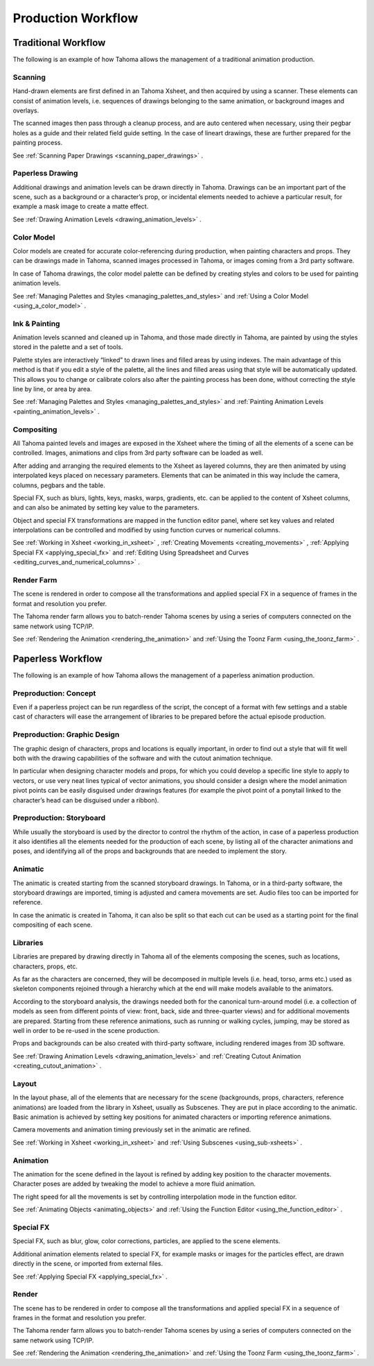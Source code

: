 .. _production_workflow:

Production Workflow
===================


.. _traditional_workflow:

Traditional Workflow
--------------------
The following is an example of how Tahoma allows the management of a traditional animation production.

|traditional_workflow|


.. _scanning:

Scanning
~~~~~~~~
Hand-drawn elements are first defined in an Tahoma Xsheet, and then acquired by using a scanner. These elements can consist of animation levels, i.e. sequences of drawings belonging to the same animation, or background images and overlays.

The scanned images then pass through a cleanup process, and are auto centered when necessary, using their pegbar holes as a guide and their related field guide setting. In the case of lineart drawings, these are further prepared for the painting process.

See  :ref:`Scanning Paper Drawings <scanning_paper_drawings>`  .


.. _paperless_drawing:

Paperless Drawing
~~~~~~~~~~~~~~~~~
Additional drawings and animation levels can be drawn directly in Tahoma. Drawings can be an important part of the scene, such as a background or a character’s prop, or incidental elements needed to achieve a particular result, for example a mask image to create a matte effect.

See  :ref:`Drawing Animation Levels <drawing_animation_levels>`  .


.. _color_model_prod:

Color Model
~~~~~~~~~~~
Color models are created for accurate color-referencing during production, when painting characters and props. They can be drawings made in Tahoma, scanned images processed in Tahoma, or images coming from a 3rd party software. 

In case of Tahoma drawings, the color model palette can be defined by creating styles and colors to be used for painting animation levels.

See  :ref:`Managing Palettes and Styles <managing_palettes_and_styles>`  and  :ref:`Using a Color Model <using_a_color_model>`  .


.. _ink_&_painting:

Ink & Painting
~~~~~~~~~~~~~~
Animation levels scanned and cleaned up in Tahoma, and those made directly in Tahoma, are painted by using the styles stored in the palette and a set of tools.

Palette styles are interactively “linked” to drawn lines and filled areas by using indexes. The main advantage of this method is that if you edit a style of the palette, all the lines and filled areas using that style will be automatically updated. This allows you to change or calibrate colors also after the painting process has been done, without correcting the style line by line, or area by area.

See  :ref:`Managing Palettes and Styles <managing_palettes_and_styles>`  and  :ref:`Painting Animation Levels <painting_animation_levels>`  .


.. _compositing:

Compositing
~~~~~~~~~~~
All Tahoma painted levels and images are exposed in the Xsheet where the timing of all the elements of a scene can be controlled. Images, animations and clips from 3rd party software can be loaded as well.

After adding and arranging the required elements to the Xsheet as layered columns, they are then animated by using interpolated keys placed on necessary parameters. Elements that can be animated in this way include the camera, columns, pegbars and the table.

Special FX, such as blurs, lights, keys, masks, warps, gradients, etc. can be applied to the content of Xsheet columns, and can also be animated by setting key value to the parameters.

Object and special FX transformations are mapped in the function editor panel, where set key values and related interpolations can be controlled and modified by using function curves or numerical columns.

See  :ref:`Working in Xsheet <working_in_xsheet>` ,  :ref:`Creating Movements <creating_movements>` ,  :ref:`Applying Special FX <applying_special_fx>`  and  :ref:`Editing Using Spreadsheet and Curves <editing_curves_and_numerical_columns>`  .


.. _render_farm:

Render Farm
~~~~~~~~~~~
The scene is rendered in order to compose all the transformations and applied special FX in a sequence of frames in the format and resolution you prefer. 

The Tahoma render farm allows you to batch-render Tahoma scenes by using a series of computers connected on the same network using TCP/IP. 

See  :ref:`Rendering the Animation <rendering_the_animation>`  and  :ref:`Using the Toonz Farm <using_the_toonz_farm>`  .


.. _paperless_workflow:

Paperless Workflow
------------------
The following is an example of how Tahoma allows the management of a paperless animation production.

|paperless_workflow|

.. _preproduction:_concept:

Preproduction: Concept
~~~~~~~~~~~~~~~~~~~~~~
Even if a paperless project can be run regardless of the script, the concept of a format with few settings and a stable cast of characters will ease the arrangement of libraries to be prepared before the actual episode production.


.. _preproduction:_graphic_design:

Preproduction: Graphic Design
~~~~~~~~~~~~~~~~~~~~~~~~~~~~~
The graphic design of characters, props and locations is equally important, in order to find out a style that will fit well both with the drawing capabilities of the software and with the cutout animation technique. 

In particular when designing character models and props, for which you could develop a specific line style to apply to vectors, or use very neat lines typical of vector animations, you should consider a design where the model animation pivot points can be easily disguised under drawings features (for example the pivot point of a ponytail linked to the character’s head can be disguised under a ribbon). 


.. _preproduction:_storyboard:

Preproduction: Storyboard
~~~~~~~~~~~~~~~~~~~~~~~~~
While usually the storyboard is used by the director to control the rhythm of the action, in case of a paperless production it also identifies all the elements needed for the production of each scene, by listing all of the character animations and poses, and identifying all of the props and backgrounds that are needed to implement the story.


.. _animatic:

Animatic
~~~~~~~~
The animatic is created starting from the scanned storyboard drawings. In Tahoma, or in a third-party software, the storyboard drawings are imported, timing is adjusted and camera movements are set. Audio files too can be imported for reference.

In case the animatic is created in Tahoma, it can also be split so that each cut can be used as a starting point for the final compositing of each scene.


.. _libraries:

Libraries
~~~~~~~~~
Libraries are prepared by drawing directly in Tahoma all of the elements composing the scenes, such as locations, characters, props, etc. 

As far as the characters are concerned, they will be decomposed in multiple levels (i.e. head, torso, arms etc.) used as skeleton components rejoined through a hierarchy which at the end will make models available to the animators. 

According to the storyboard analysis, the drawings needed both for the canonical turn-around model (i.e. a collection of models as seen from different points of view: front, back, side and three-quarter views) and for additional movements are prepared. Starting from these reference animations, such as running or walking cycles, jumping, may be stored as well in order to be re-used in the scene production.

Props and backgrounds can be also created with third-party software, including rendered images from 3D software. 

See  :ref:`Drawing Animation Levels <drawing_animation_levels>`  and  :ref:`Creating Cutout Animation <creating_cutout_animation>`  .


.. _layout:

Layout
~~~~~~
In the layout phase, all of the elements that are necessary for the scene (backgrounds, props, characters, reference animations) are loaded from the library in Xsheet, usually as Subscenes. They are put in place according to the animatic. Basic animation is achieved by setting key positions for animated characters or importing reference animations.

Camera movements and animation timing previously set in the animatic are refined. 

See  :ref:`Working in Xsheet <working_in_xsheet>`  and  :ref:`Using Subscenes <using_sub-xsheets>`  .


.. _animation:

Animation
~~~~~~~~~
The animation for the scene defined in the layout is refined by adding key position to the character movements. Character poses are added by tweaking the model to achieve a more fluid animation.

The right speed for all the movements is set by controlling interpolation mode in the function editor.

See  :ref:`Animating Objects <animating_objects>`  and  :ref:`Using the Function Editor <using_the_function_editor>`  .


.. _special_fx:

Special FX
~~~~~~~~~~
Special FX, such as blur, glow, color corrections, particles, are applied to the scene elements. 

Additional animation elements related to special FX, for example masks or images for the particles effect, are drawn directly in the scene, or imported from external files.

See  :ref:`Applying Special FX <applying_special_fx>`  .


.. _render:

Render
~~~~~~
The scene has to be rendered in order to compose all the transformations and applied special FX in a sequence of frames in the format and resolution you prefer. 

The Tahoma render farm allows you to batch-render Tahoma scenes by using a series of computers connected on the same network using TCP/IP. 

See  :ref:`Rendering the Animation <rendering_the_animation>`  and  :ref:`Using the Toonz Farm <using_the_toonz_farm>`  .


.. |traditional_workflow| image:: /_static/production_workflow/traditional_workflow.png
.. |paperless_workflow| image:: /_static/production_workflow/paperless_workflow.png

.. |traditional_workflow_es| image:: /_static/production_workflow/es/traditional_workflow.png
.. |paperless_workflow_es| image:: /_static/production_workflow/es/paperless_workflow.png
